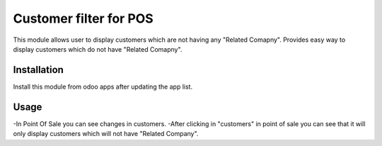 
========================
Customer filter for POS
========================

This module allows user to display customers which are not having any "Related Comapny".
Provides easy way to display customers which do not have "Related Comapny".

Installation
============

Install this module from odoo apps after updating the app list.

Usage
=====

-In Point Of Sale you can see changes in customers.
-After clicking in "customers" in point of sale you can see that it will only display customers which will not have "Related Company".
